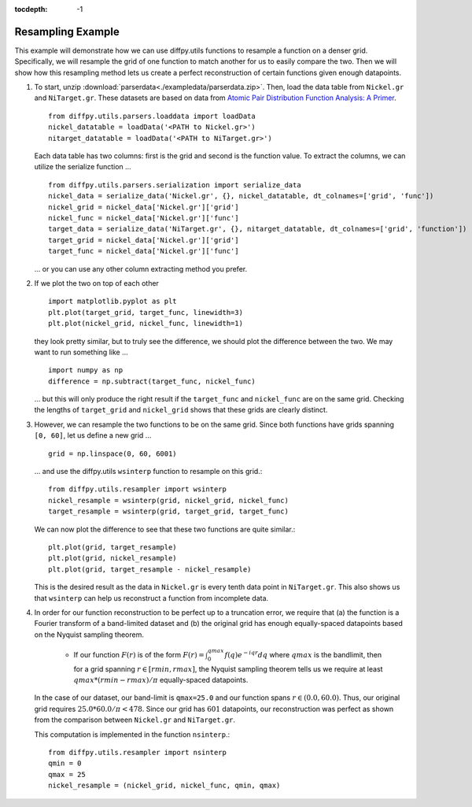 .. _Resample Example:

:tocdepth: -1

Resampling Example
##################

This example will demonstrate how we can use diffpy.utils functions to resample a function on a denser grid.
Specifically, we will resample the grid of one function to match another for us to easily compare the two.
Then we will show how this resampling method lets us create a perfect reconstruction of certain functions
given enough datapoints.

1) To start, unzip :download:`parserdata<./exampledata/parserdata.zip>`. Then, load the data table from ``Nickel.gr``
   and ``NiTarget.gr``. These datasets are based on data from `Atomic Pair Distribution Function Analysis: A Primer
   <https://global.oup.com/academic/product/atomic-pair-distribution-function-analysis-9780198885801?cc=us&lang=en&>`_.
   ::

     from diffpy.utils.parsers.loaddata import loadData
     nickel_datatable = loadData('<PATH to Nickel.gr>')
     nitarget_datatable = loadData('<PATH to NiTarget.gr>')

   Each data table has two columns: first is the grid and second is the function value.
   To extract the columns, we can utilize the serialize function ... ::

     from diffpy.utils.parsers.serialization import serialize_data
     nickel_data = serialize_data('Nickel.gr', {}, nickel_datatable, dt_colnames=['grid', 'func'])
     nickel_grid = nickel_data['Nickel.gr']['grid']
     nickel_func = nickel_data['Nickel.gr']['func']
     target_data = serialize_data('NiTarget.gr', {}, nitarget_datatable, dt_colnames=['grid', 'function'])
     target_grid = nickel_data['Nickel.gr']['grid']
     target_func = nickel_data['Nickel.gr']['func']

   ... or you can use any other column extracting method you prefer.

2) If we plot the two on top of each other ::

     import matplotlib.pyplot as plt
     plt.plot(target_grid, target_func, linewidth=3)
     plt.plot(nickel_grid, nickel_func, linewidth=1)

   they look pretty similar, but to truly see the difference, we should plot the difference between the two.
   We may want to run something like ... ::

     import numpy as np
     difference = np.subtract(target_func, nickel_func)

   ... but this will only produce the right result if the ``target_func`` and ``nickel_func`` are on the same grid.
   Checking the lengths of ``target_grid`` and ``nickel_grid`` shows that these grids are clearly distinct.

3) However, we can resample the two functions to be on the same grid. Since both functions have grids spanning
   ``[0, 60]``, let us define a new grid ... ::

     grid = np.linspace(0, 60, 6001)

   ... and use the diffpy.utils ``wsinterp`` function to resample on this grid.::

     from diffpy.utils.resampler import wsinterp
     nickel_resample = wsinterp(grid, nickel_grid, nickel_func)
     target_resample = wsinterp(grid, target_grid, target_func)

   We can now plot the difference to see that these two functions are quite similar.::

     plt.plot(grid, target_resample)
     plt.plot(grid, nickel_resample)
     plt.plot(grid, target_resample - nickel_resample)

   This is the desired result as the data in ``Nickel.gr`` is every tenth data point in ``NiTarget.gr``.
   This also shows us that ``wsinterp`` can help us reconstruct a function from incomplete data.

4) In order for our function reconstruction to be perfect up to a truncation error, we require that (a) the function is
   a Fourier transform of a band-limited dataset and (b) the original grid has enough equally-spaced datapoints based on
   the Nyquist sampling theorem.

     * If our function :math:`F(r)` is of the form :math:`F(r) = \int_0^{qmax} f(q)e^{-iqr}dq` where :math:`qmax` is
       the bandlimit, then for a grid spanning :math:`r \in [rmin, rmax]`, the Nyquist sampling theorem tells us we
       require at least :math:`qmax * (rmin - rmax) / \pi` equally-spaced datapoints.

   In the case of our dataset, our band-limit is ``qmax=25.0`` and our function spans :math:`r \in (0.0, 60.0)`.
   Thus, our original grid requires :math:`25.0 * 60.0 / \pi < 478`. Since our grid has :math:`601` datapoints, our
   reconstruction was perfect as shown from the comparison between ``Nickel.gr`` and ``NiTarget.gr``.

   This computation is implemented in the function ``nsinterp``.::

     from diffpy.utils.resampler import nsinterp
     qmin = 0
     qmax = 25
     nickel_resample = (nickel_grid, nickel_func, qmin, qmax)
